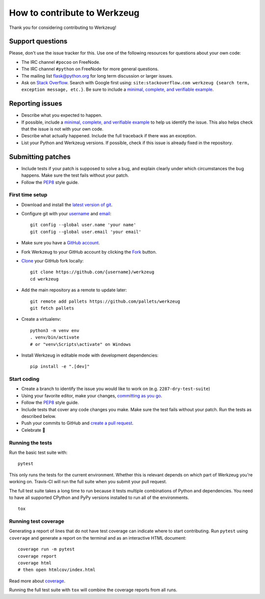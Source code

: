 How to contribute to Werkzeug
=============================

Thank you for considering contributing to Werkzeug!


Support questions
-----------------

Please, don't use the issue tracker for this. Use one of the following
resources for questions about your own code:

- The IRC channel ``#pocoo`` on FreeNode.
- The IRC channel ``#python`` on FreeNode for more general questions.
- The mailing list flask@python.org for long term discussion or larger
  issues.
- Ask on `Stack Overflow`_. Search with Google first using:
  ``site:stackoverflow.com werkzeug {search term, exception message, etc.}``.
  Be sure to include a `minimal, complete, and verifiable example`_.


Reporting issues
----------------

- Describe what you expected to happen.
- If possible, include a `minimal, complete, and verifiable example`_ to
  help us identify the issue. This also helps check that the issue is
  not with your own code.
- Describe what actually happened. Include the full traceback if there
  was an exception.
- List your Python and Werkzeug versions. If possible, check if
  this issue is already fixed in the repository.


Submitting patches
------------------

- Include tests if your patch is supposed to solve a bug, and explain
  clearly under which circumstances the bug happens. Make sure the test
  fails without your patch.
- Follow the `PEP8`_ style guide.


First time setup
~~~~~~~~~~~~~~~~

- Download and install the `latest version of git`_.
- Configure git with your `username`_ and `email`_::

        git config --global user.name 'your name'
        git config --global user.email 'your email'

- Make sure you have a `GitHub account`_.
- Fork Werkzeug to your GitHub account by clicking the `Fork`_ button.
- `Clone`_ your GitHub fork locally::

        git clone https://github.com/{username}/werkzeug
        cd werkzeug

- Add the main repository as a remote to update later::

        git remote add pallets https://github.com/pallets/werkzeug
        git fetch pallets

- Create a virtualenv::

        python3 -m venv env
        . venv/bin/activate
        # or "venv\Scripts\activate" on Windows

- Install Werkzeug in editable mode with development dependencies::

        pip install -e ".[dev]"


Start coding
~~~~~~~~~~~~

- Create a branch to identify the issue you would like to work on (e.g.
  ``2287-dry-test-suite``)
- Using your favorite editor, make your changes, `committing as you go`_.
- Follow the `PEP8`_ style guide.
- Include tests that cover any code changes you make. Make sure the test
  fails without your patch. Run the tests as described below.
- Push your commits to GitHub and `create a pull request`_.
- Celebrate 🎉


Running the tests
~~~~~~~~~~~~~~~~~

Run the basic test suite with::

    pytest

This only runs the tests for the current environment. Whether this is
relevant depends on which part of Werkzeug you're working on. Travis-CI
will run the full suite when you submit your pull request.

The full test suite takes a long time to run because it tests multiple
combinations of Python and dependencies. You need to have all supported
CPython and PyPy versions installed to run all of the environments. ::

    tox


Running test coverage
~~~~~~~~~~~~~~~~~~~~~

Generating a report of lines that do not have test coverage can indicate
where to start contributing. Run ``pytest`` using ``coverage`` and
generate a report on the terminal and as an interactive HTML document::

    coverage run -m pytest
    coverage report
    coverage html
    # then open htmlcov/index.html

Read more about `coverage`_.

Running the full test suite with ``tox`` will combine the coverage
reports from all runs.


.. _Stack Overflow: https://stackoverflow.com/questions/tagged/werkzeug?sort=linked
.. _minimal, complete, and verifiable example: https://stackoverflow.com/help/mcve
.. _GitHub account: https://github.com/join
.. _latest version of git: https://git-scm.com/downloads
.. _username: https://help.github.com/articles/setting-your-username-in-git/
.. _email: https://help.github.com/articles/setting-your-email-in-git/
.. _Fork: https://github.com/pallets/werkzeug/pull/2305#fork-destination-box
.. _Clone: https://help.github.com/articles/fork-a-repo/#step-2-create-a-local-clone-of-your-fork
.. _committing as you go: https://dont-be-afraid-to-commit.readthedocs.io/en/latest/git/commandlinegit.html#commit-your-changes
.. _PEP8: https://pep8.org/
.. _create a pull request: https://help.github.com/articles/creating-a-pull-request/
.. _coverage: https://coverage.readthedocs.io

